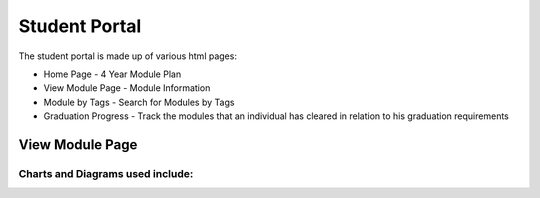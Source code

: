 Student Portal
==============
The student portal is made up of various html pages:

* Home Page - 4 Year Module Plan
* View Module Page - Module Information
* Module by Tags - Search for Modules by Tags
* Graduation Progress - Track the modules that an individual has cleared in relation to his graduation requirements


View Module Page
----------------

.. js:autofunction:: view-module.getModuleInfo

.. js:autofunction:: view-module.getPrereqs

    Calls :js:func:`treeStuff`

.. js:autofunction::view-module.getTags

.. js:autofunction:: view-module.getSEPUni

    Calls :js:func:`searchUni`

.. js:autofunction:: view-module.searchModules


**Charts and Diagrams used include:**
^^^^^^^^^^^^^^^^^^^^^^^^^^^^^^^^^^^^^

.. js:autofunction:: view-module.treeStuff

.. js:autofunction:: view-module.wordcloud

.. js:autofunction:: view-module.donutChart
